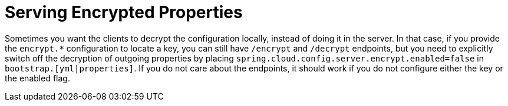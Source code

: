 [[serving-encrypted-properties]]
= Serving Encrypted Properties
:page-section-summary-toc: 1

Sometimes you want the clients to decrypt the configuration locally, instead of doing it in the server.
In that case, if you provide the `encrypt.*` configuration to locate a key, you can still have `/encrypt` and `/decrypt` endpoints, but you need to explicitly switch off the decryption of outgoing properties by placing `spring.cloud.config.server.encrypt.enabled=false` in `bootstrap.[yml|properties]`.
If you do not care about the endpoints, it should work if you do not configure either the key or the enabled flag.

